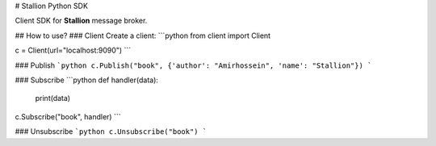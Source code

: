 # Stallion Python SDK

Client SDK for **Stallion** message broker.

## How to use?
### Client
Create a client:
```python
from client import Client

c = Client(url="localhost:9090")
```

### Publish
```python
c.Publish("book", {'author': "Amirhossein", 'name': "Stallion"})
```

### Subscribe
```python
def handler(data):
    print(data)

c.Subscribe("book", handler)
```

### Unsubscribe
```python
c.Unsubscribe("book")
```

